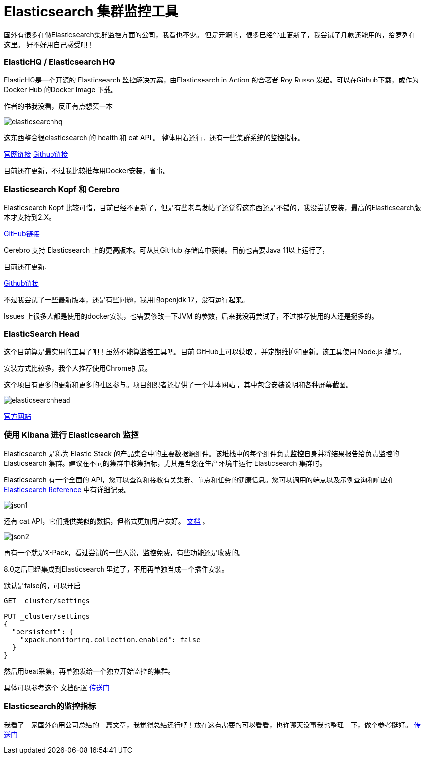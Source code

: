 = Elasticsearch 集群监控工具

国外有很多在做Elasticsearch集群监控方面的公司，我看也不少。
但是开源的，很多已经停止更新了，我尝试了几款还能用的，给罗列在这里。
好不好用自己感受吧！

=== ElasticHQ / Elasticsearch HQ
ElasticHQ是一个开源的 Elasticsearch 监控解决方案，由Elasticsearch in Action 的合著者 Roy Russo 发起。可以在Github下载，或作为Docker Hub 的Docker Image 下载。

作者的书我没看，反正有点想买一本

image::img/elasticsearchhq.png[]

这东西整合很elasticsearch 的 health 和 cat API 。
整体用着还行，还有一些集群系统的监控指标。

http://docs.elastichq.org/installation.html#install-from-source[官网链接]
https://github.com/ElasticHQ/elasticsearch-HQ[Github链接]

目前还在更新，不过我比较推荐用Docker安装，省事。



=== Elasticsearch Kopf 和 Cerebro

Elasticsearch Kopf 比较可惜，目前已经不更新了，但是有些老鸟发帖子还觉得这东西还是不错的，我没尝试安装，最高的Elasticsearch版本才支持到2.X。

https://github.com/lmenezes/elasticsearch-kopf[GitHub链接]

Cerebro 支持 Elasticsearch 上的更高版本。可从其GitHub 存储库中获得。目前也需要Java 11以上运行了，

目前还在更新.


https://github.com/lmenezes/cerebro[Github链接]

不过我尝试了一些最新版本，还是有些问题，我用的openjdk 17，没有运行起来。

Issues 上很多人都是使用的docker安装，也需要修改一下JVM 的参数，后来我没再尝试了，不过推荐使用的人还是挺多的。



=== ElasticSearch Head

这个目前算是最实用的工具了吧！虽然不能算监控工具吧。目前 GitHub上可以获取 ，并定期维护和更新。该工具使用 Node.js 编写。

安装方式比较多，我个人推荐使用Chrome扩展。


这个项目有更多的更新和更多的社区参与。项目组织者还提供了一个基本网站 ，其中包含安装说明和各种屏幕截图。

image::img/elasticsearchhead.png[]

http://mobz.github.io/elasticsearch-head/[官方网站]


=== 使用 Kibana 进行 Elasticsearch 监控

Elasticsearch 是称为 Elastic Stack 的产品集合中的主要数据源组件。该堆栈中的每个组件负责监控自身并将结果报告给负责监控的 Elasticsearch 集群。建议在不同的集群中收集指标，尤其是当您在生产环境中运行 Elasticsearch 集群时。

Elasticsearch 有一个全面的 API，您可以查询和接收有关集群、节点和任务的健康信息。您可以调用的端点以及示例查询和响应在 https://www.elastic.co/guide/en/elasticsearch/reference/current/cluster.html[Elasticsearch Reference] 中有详细记录。

image::img/json1.png[]

还有 cat  API，它们提供类似的数据，但格式更加用户友好。 https://www.elastic.co/guide/en/elasticsearch/reference/6.6/cat.html[文档] 。

image::img/json2.png[]

再有一个就是X-Pack，看过尝试的一些人说，监控免费，有些功能还是收费的。

8.0之后已经集成到Elasticsearch 里边了，不用再单独当成一个插件安装。

默认是false的，可以开启

----
GET _cluster/settings

PUT _cluster/settings
{
  "persistent": {
    "xpack.monitoring.collection.enabled": false
  }
}
----


然后用beat采集，再单独发给一个独立开始监控的集群。

具体可以参考这个 文档配置 https://www.elastic.co/guide/en/elasticsearch/reference/8.6/monitoring-production.html[传送门]


=== Elasticsearch的监控指标

我看了一家国外商用公司总结的一篇文章，我觉得总结还行吧！放在这有需要的可以看看，也许哪天没事我也整理一下，做个参考挺好。
https://sematext.com/blog/top-10-elasticsearch-metrics-to-watch/[传送门]



